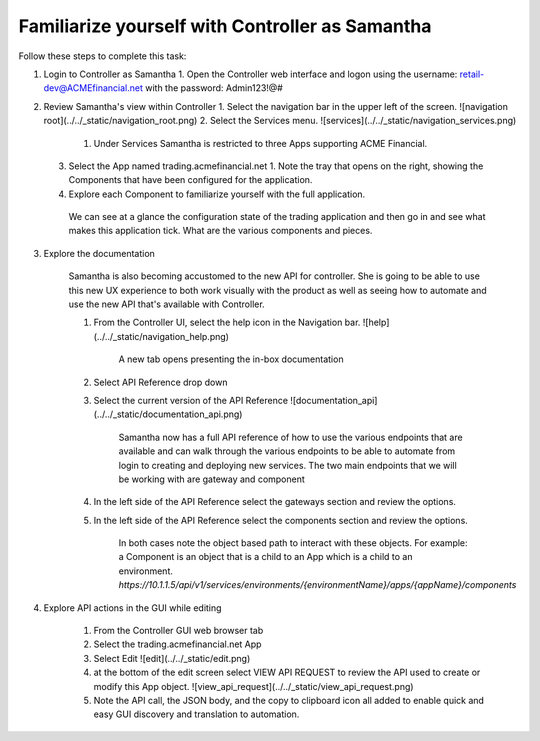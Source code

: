 Familiarize yourself with Controller as Samantha
================================================

Follow these steps to complete this task:

1. Login to Controller as Samantha
   1. Open the Controller web interface and logon using the username: retail-dev@ACMEfinancial.net with the password:  Admin123!@#
2. Review Samantha's view within Controller
   1. Select the navigation bar in the upper left of the screen. ![navigation root](../../_static/navigation_root.png)
   2. Select the Services menu. ![services](../../_static/navigation_services.png)
      1. Under Services Samantha is restricted to three Apps supporting ACME Financial.
   3. Select the App named trading.acmefinancial.net
      1. Note the tray that opens on the right, showing the Components that have been configured for the application.
   4. Explore each Component to familiarize yourself with the full application.

    We can see at a glance the configuration state of the trading application and then go in and see what makes this application tick. What are the various components and pieces.

3. Explore the documentation

    Samantha is also becoming accustomed to the new API for controller. She is going to be able to use this new UX experience to both work visually with the product as well as seeing how to automate and use the new API that's available with Controller.

    1. From the Controller UI, select the help icon in the Navigation bar.  ![help](../../_static/navigation_help.png)

        A new tab opens presenting the in-box documentation

    2. Select API Reference drop down
    3. Select the current version of the API Reference ![documentation_api](../../_static/documentation_api.png)

        Samantha now has a full API reference of how to use the various endpoints that are available and can walk through the various endpoints to be able to automate from login to creating and deploying new services.
        The two main endpoints that we will be working with are gateway and component

    4. In the left side of the API Reference select the gateways section and review the options.
    5. In the left side of the API Reference select the components section and review the options.

        In both cases note the object based path to interact with these objects.  For example: a Component is an object that is a child to an App which is a child to an environment.
        `https://10.1.1.5/api/v1/services/environments/{environmentName}/apps/{appName}/components`

4. Explore API actions in the GUI while editing

    1. From the Controller GUI web browser tab
    2. Select the trading.acmefinancial.net App
    3. Select Edit ![edit](../../_static/edit.png)
    4. at the bottom of the edit screen select VIEW API REQUEST to review the API used to create or modify this App object.  ![view_api_request](../../_static/view_api_request.png)
    5. Note the API call, the JSON body, and the copy to clipboard icon all added to enable quick and easy GUI discovery and translation to automation.
